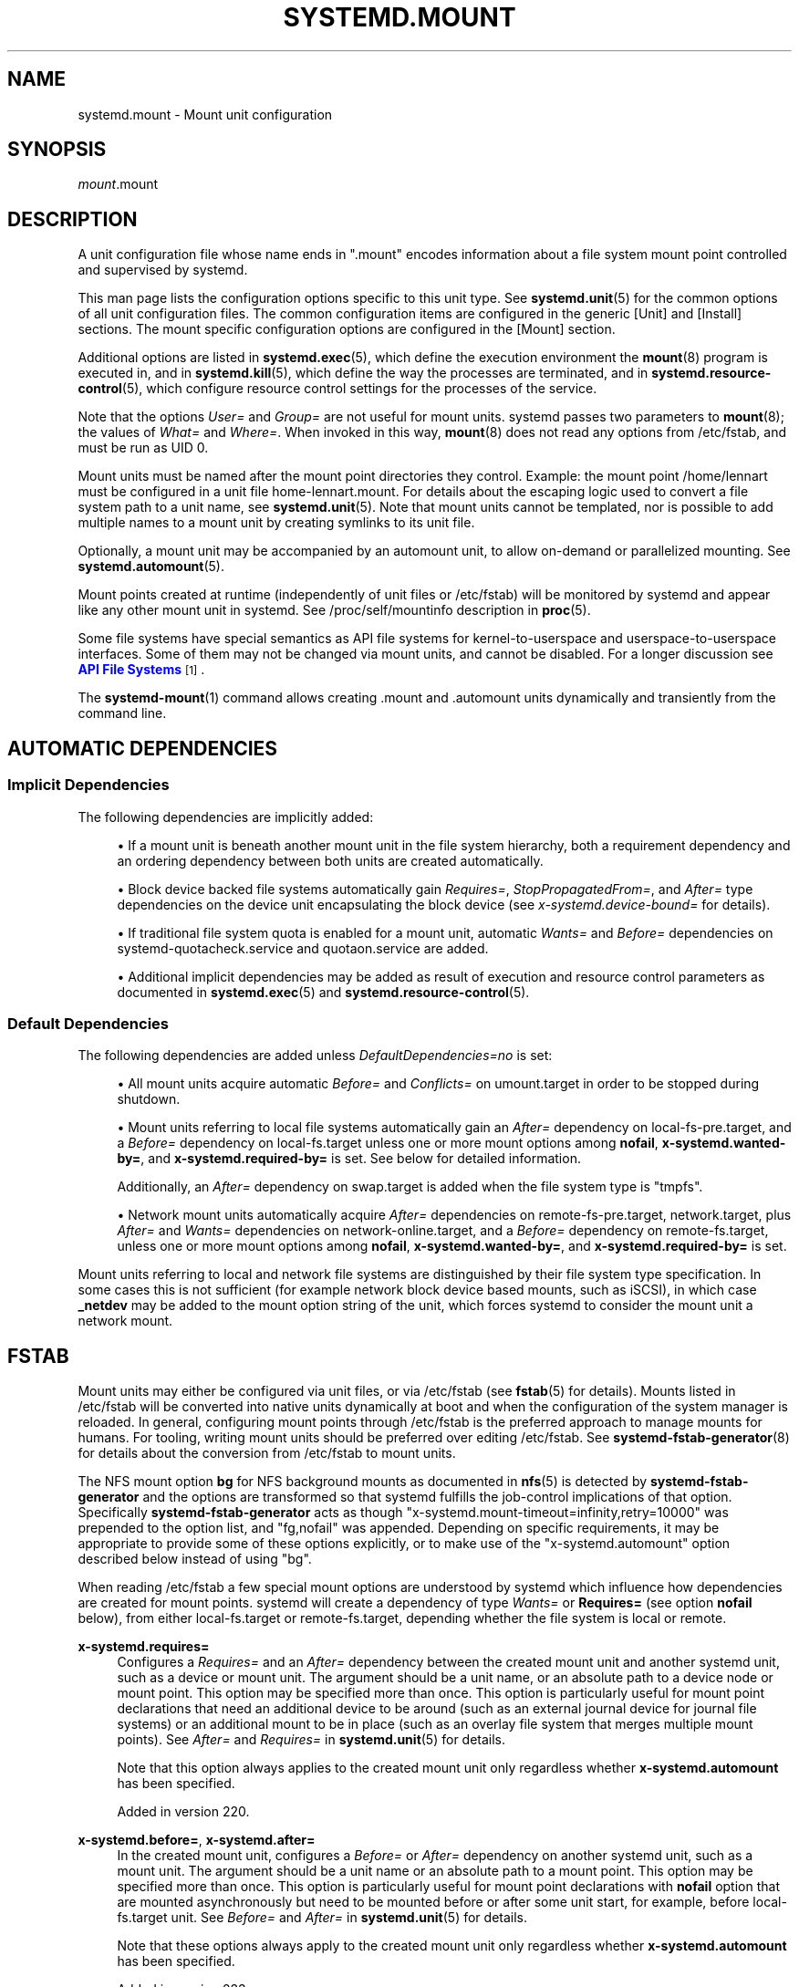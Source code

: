 '\" t
.TH "SYSTEMD\&.MOUNT" "5" "" "systemd 256.4" "systemd.mount"
.\" -----------------------------------------------------------------
.\" * Define some portability stuff
.\" -----------------------------------------------------------------
.\" ~~~~~~~~~~~~~~~~~~~~~~~~~~~~~~~~~~~~~~~~~~~~~~~~~~~~~~~~~~~~~~~~~
.\" http://bugs.debian.org/507673
.\" http://lists.gnu.org/archive/html/groff/2009-02/msg00013.html
.\" ~~~~~~~~~~~~~~~~~~~~~~~~~~~~~~~~~~~~~~~~~~~~~~~~~~~~~~~~~~~~~~~~~
.ie \n(.g .ds Aq \(aq
.el       .ds Aq '
.\" -----------------------------------------------------------------
.\" * set default formatting
.\" -----------------------------------------------------------------
.\" disable hyphenation
.nh
.\" disable justification (adjust text to left margin only)
.ad l
.\" -----------------------------------------------------------------
.\" * MAIN CONTENT STARTS HERE *
.\" -----------------------------------------------------------------
.SH "NAME"
systemd.mount \- Mount unit configuration
.SH "SYNOPSIS"
.PP
\fImount\fR\&.mount
.SH "DESCRIPTION"
.PP
A unit configuration file whose name ends in
"\&.mount"
encodes information about a file system mount point controlled and supervised by systemd\&.
.PP
This man page lists the configuration options specific to this unit type\&. See
\fBsystemd.unit\fR(5)
for the common options of all unit configuration files\&. The common configuration items are configured in the generic [Unit] and [Install] sections\&. The mount specific configuration options are configured in the [Mount] section\&.
.PP
Additional options are listed in
\fBsystemd.exec\fR(5), which define the execution environment the
\fBmount\fR(8)
program is executed in, and in
\fBsystemd.kill\fR(5), which define the way the processes are terminated, and in
\fBsystemd.resource-control\fR(5), which configure resource control settings for the processes of the service\&.
.PP
Note that the options
\fIUser=\fR
and
\fIGroup=\fR
are not useful for mount units\&. systemd passes two parameters to
\fBmount\fR(8); the values of
\fIWhat=\fR
and
\fIWhere=\fR\&. When invoked in this way,
\fBmount\fR(8)
does not read any options from
/etc/fstab, and must be run as UID 0\&.
.PP
Mount units must be named after the mount point directories they control\&. Example: the mount point
/home/lennart
must be configured in a unit file
home\-lennart\&.mount\&. For details about the escaping logic used to convert a file system path to a unit name, see
\fBsystemd.unit\fR(5)\&. Note that mount units cannot be templated, nor is possible to add multiple names to a mount unit by creating symlinks to its unit file\&.
.PP
Optionally, a mount unit may be accompanied by an automount unit, to allow on\-demand or parallelized mounting\&. See
\fBsystemd.automount\fR(5)\&.
.PP
Mount points created at runtime (independently of unit files or
/etc/fstab) will be monitored by systemd and appear like any other mount unit in systemd\&. See
/proc/self/mountinfo
description in
\fBproc\fR(5)\&.
.PP
Some file systems have special semantics as API file systems for kernel\-to\-userspace and userspace\-to\-userspace interfaces\&. Some of them may not be changed via mount units, and cannot be disabled\&. For a longer discussion see
\m[blue]\fBAPI File Systems\fR\m[]\&\s-2\u[1]\d\s+2\&.
.PP
The
\fBsystemd-mount\fR(1)
command allows creating
\&.mount
and
\&.automount
units dynamically and transiently from the command line\&.
.SH "AUTOMATIC DEPENDENCIES"
.SS "Implicit Dependencies"
.PP
The following dependencies are implicitly added:
.sp
.RS 4
.ie n \{\
\h'-04'\(bu\h'+03'\c
.\}
.el \{\
.sp -1
.IP \(bu 2.3
.\}
If a mount unit is beneath another mount unit in the file system hierarchy, both a requirement dependency and an ordering dependency between both units are created automatically\&.
.RE
.sp
.RS 4
.ie n \{\
\h'-04'\(bu\h'+03'\c
.\}
.el \{\
.sp -1
.IP \(bu 2.3
.\}
Block device backed file systems automatically gain
\fIRequires=\fR,
\fIStopPropagatedFrom=\fR, and
\fIAfter=\fR
type dependencies on the device unit encapsulating the block device (see
\fIx\-systemd\&.device\-bound=\fR
for details)\&.
.RE
.sp
.RS 4
.ie n \{\
\h'-04'\(bu\h'+03'\c
.\}
.el \{\
.sp -1
.IP \(bu 2.3
.\}
If traditional file system quota is enabled for a mount unit, automatic
\fIWants=\fR
and
\fIBefore=\fR
dependencies on
systemd\-quotacheck\&.service
and
quotaon\&.service
are added\&.
.RE
.sp
.RS 4
.ie n \{\
\h'-04'\(bu\h'+03'\c
.\}
.el \{\
.sp -1
.IP \(bu 2.3
.\}
Additional implicit dependencies may be added as result of execution and resource control parameters as documented in
\fBsystemd.exec\fR(5)
and
\fBsystemd.resource-control\fR(5)\&.
.RE
.SS "Default Dependencies"
.PP
The following dependencies are added unless
\fIDefaultDependencies=no\fR
is set:
.sp
.RS 4
.ie n \{\
\h'-04'\(bu\h'+03'\c
.\}
.el \{\
.sp -1
.IP \(bu 2.3
.\}
All mount units acquire automatic
\fIBefore=\fR
and
\fIConflicts=\fR
on
umount\&.target
in order to be stopped during shutdown\&.
.RE
.sp
.RS 4
.ie n \{\
\h'-04'\(bu\h'+03'\c
.\}
.el \{\
.sp -1
.IP \(bu 2.3
.\}
Mount units referring to local file systems automatically gain an
\fIAfter=\fR
dependency on
local\-fs\-pre\&.target, and a
\fIBefore=\fR
dependency on
local\-fs\&.target
unless one or more mount options among
\fBnofail\fR,
\fBx\-systemd\&.wanted\-by=\fR, and
\fBx\-systemd\&.required\-by=\fR
is set\&. See below for detailed information\&.
.sp
Additionally, an
\fIAfter=\fR
dependency on
swap\&.target
is added when the file system type is
"tmpfs"\&.
.RE
.sp
.RS 4
.ie n \{\
\h'-04'\(bu\h'+03'\c
.\}
.el \{\
.sp -1
.IP \(bu 2.3
.\}
Network mount units automatically acquire
\fIAfter=\fR
dependencies on
remote\-fs\-pre\&.target,
network\&.target, plus
\fIAfter=\fR
and
\fIWants=\fR
dependencies on
network\-online\&.target, and a
\fIBefore=\fR
dependency on
remote\-fs\&.target, unless one or more mount options among
\fBnofail\fR,
\fBx\-systemd\&.wanted\-by=\fR, and
\fBx\-systemd\&.required\-by=\fR
is set\&.
.RE
.PP
Mount units referring to local and network file systems are distinguished by their file system type specification\&. In some cases this is not sufficient (for example network block device based mounts, such as iSCSI), in which case
\fB_netdev\fR
may be added to the mount option string of the unit, which forces systemd to consider the mount unit a network mount\&.
.SH "FSTAB"
.PP
Mount units may either be configured via unit files, or via
/etc/fstab
(see
\fBfstab\fR(5)
for details)\&. Mounts listed in
/etc/fstab
will be converted into native units dynamically at boot and when the configuration of the system manager is reloaded\&. In general, configuring mount points through
/etc/fstab
is the preferred approach to manage mounts for humans\&. For tooling, writing mount units should be preferred over editing
/etc/fstab\&. See
\fBsystemd-fstab-generator\fR(8)
for details about the conversion from
/etc/fstab
to mount units\&.
.PP
The NFS mount option
\fBbg\fR
for NFS background mounts as documented in
\fBnfs\fR(5)
is detected by
\fBsystemd\-fstab\-generator\fR
and the options are transformed so that systemd fulfills the job\-control implications of that option\&. Specifically
\fBsystemd\-fstab\-generator\fR
acts as though
"x\-systemd\&.mount\-timeout=infinity,retry=10000"
was prepended to the option list, and
"fg,nofail"
was appended\&. Depending on specific requirements, it may be appropriate to provide some of these options explicitly, or to make use of the
"x\-systemd\&.automount"
option described below instead of using
"bg"\&.
.PP
When reading
/etc/fstab
a few special mount options are understood by systemd which influence how dependencies are created for mount points\&. systemd will create a dependency of type
\fIWants=\fR
or
\fBRequires=\fR
(see option
\fBnofail\fR
below), from either
local\-fs\&.target
or
remote\-fs\&.target, depending whether the file system is local or remote\&.
.PP
\fBx\-systemd\&.requires=\fR
.RS 4
Configures a
\fIRequires=\fR
and an
\fIAfter=\fR
dependency between the created mount unit and another systemd unit, such as a device or mount unit\&. The argument should be a unit name, or an absolute path to a device node or mount point\&. This option may be specified more than once\&. This option is particularly useful for mount point declarations that need an additional device to be around (such as an external journal device for journal file systems) or an additional mount to be in place (such as an overlay file system that merges multiple mount points)\&. See
\fIAfter=\fR
and
\fIRequires=\fR
in
\fBsystemd.unit\fR(5)
for details\&.
.sp
Note that this option always applies to the created mount unit only regardless whether
\fBx\-systemd\&.automount\fR
has been specified\&.
.sp
Added in version 220\&.
.RE
.PP
\fBx\-systemd\&.before=\fR, \fBx\-systemd\&.after=\fR
.RS 4
In the created mount unit, configures a
\fIBefore=\fR
or
\fIAfter=\fR
dependency on another systemd unit, such as a mount unit\&. The argument should be a unit name or an absolute path to a mount point\&. This option may be specified more than once\&. This option is particularly useful for mount point declarations with
\fBnofail\fR
option that are mounted asynchronously but need to be mounted before or after some unit start, for example, before
local\-fs\&.target
unit\&. See
\fIBefore=\fR
and
\fIAfter=\fR
in
\fBsystemd.unit\fR(5)
for details\&.
.sp
Note that these options always apply to the created mount unit only regardless whether
\fBx\-systemd\&.automount\fR
has been specified\&.
.sp
Added in version 233\&.
.RE
.PP
\fBx\-systemd\&.wanted\-by=\fR, \fBx\-systemd\&.required\-by=\fR
.RS 4
In the created mount unit, configures a
\fIWantedBy=\fR
or
\fIRequiredBy=\fR
dependency on another unit\&. This option may be specified more than once\&. If this is specified, the default dependencies (see above) other than
umount\&.target
on the created mount unit, e\&.g\&.
local\-fs\&.target, are not automatically created\&. Hence it is likely that some ordering dependencies need to be set up manually through
\fBx\-systemd\&.before=\fR
and
\fBx\-systemd\&.after=\fR\&. See
\fIWantedBy=\fR
and
\fIRequiredBy=\fR
in
\fBsystemd.unit\fR(5)
for details\&.
.sp
Added in version 245\&.
.RE
.PP
\fBx\-systemd\&.wants\-mounts\-for=\fR, \fBx\-systemd\&.requires\-mounts\-for=\fR
.RS 4
Configures a
\fIRequiresMountsFor=\fR
or
\fIWantsMountsFor=\fR
dependency between the created mount unit and other mount units\&. The argument must be an absolute path\&. This option may be specified more than once\&. See
\fIRequiresMountsFor=\fR
or
\fIWantsMountsFor=\fR
in
\fBsystemd.unit\fR(5)
for details\&.
.sp
Added in version 220\&.
.RE
.PP
\fBx\-systemd\&.device\-bound=\fR
.RS 4
Takes a boolean argument\&. If true or no argument, a
\fIBindsTo=\fR
dependency on the backing device is set\&. If false, the mount unit is not stopped no matter whether the backing device is still present\&. This is useful when the file system is backed by volume managers\&. If not set, and the mount comes from unit fragments, i\&.e\&. generated from
/etc/fstab
by
\fBsystemd-fstab-generator\fR(8)
or loaded from a manually configured mount unit, a combination of
\fIRequires=\fR
and
\fIStopPropagatedFrom=\fR
dependencies is set on the backing device\&. If doesn\*(Aqt, only
\fIRequires=\fR
is used\&.
.sp
Added in version 233\&.
.RE
.PP
\fBx\-systemd\&.automount\fR
.RS 4
An automount unit will be created for the file system\&. See
\fBsystemd.automount\fR(5)
for details\&.
.sp
Added in version 215\&.
.RE
.PP
\fBx\-systemd\&.idle\-timeout=\fR
.RS 4
Configures the idle timeout of the automount unit\&. See
\fITimeoutIdleSec=\fR
in
\fBsystemd.automount\fR(5)
for details\&.
.sp
Added in version 220\&.
.RE
.PP
\fBx\-systemd\&.device\-timeout=\fR
.RS 4
Configure how long systemd should wait for a device to show up before giving up on an entry from
/etc/fstab\&. Specify a time in seconds or explicitly append a unit such as
"s",
"min",
"h",
"ms"\&.
.sp
Note that this option can only be used in
/etc/fstab, and will be ignored when part of the
\fIOptions=\fR
setting in a unit file\&.
.sp
Added in version 215\&.
.RE
.PP
\fBx\-systemd\&.mount\-timeout=\fR
.RS 4
Configure how long systemd should wait for the mount command to finish before giving up on an entry from
/etc/fstab\&. Specify a time in seconds or explicitly append a unit such as
"s",
"min",
"h",
"ms"\&.
.sp
Note that this option can only be used in
/etc/fstab, and will be ignored when part of the
\fIOptions=\fR
setting in a unit file\&.
.sp
See
\fITimeoutSec=\fR
below for details\&.
.sp
Added in version 233\&.
.RE
.PP
\fBx\-systemd\&.makefs\fR
.RS 4
The file system will be initialized on the device\&. If the device is not "empty", i\&.e\&. it contains any signature, the operation will be skipped\&. It is hence expected that this option remains set even after the device has been initialized\&.
.sp
Note that this option can only be used in
/etc/fstab, and will be ignored when part of the
\fIOptions=\fR
setting in a unit file\&.
.sp
See
\fBsystemd-makefs@.service\fR(8)\&.
.sp
\fBwipefs\fR(8)
may be used to remove any signatures from a block device to force
\fBx\-systemd\&.makefs\fR
to reinitialize the device\&.
.sp
Added in version 236\&.
.RE
.PP
\fBx\-systemd\&.growfs\fR
.RS 4
The file system will be grown to occupy the full block device\&. If the file system is already at maximum size, no action will be performed\&. It is hence expected that this option remains set even after the file system has been grown\&. Only certain file system types are supported, see
\fBsystemd-makefs@.service\fR(8)
for details\&.
.sp
Note that this option can only be used in
/etc/fstab, and will be ignored when part of the
\fIOptions=\fR
setting in a unit file\&.
.sp
Added in version 236\&.
.RE
.PP
\fBx\-systemd\&.pcrfs\fR
.RS 4
Measures file system identity information (mount point, type, label, UUID, partition label, partition UUID) into PCR 15 after the file system has been mounted\&. This ensures the
\fBsystemd-pcrfs@.service\fR(8)
or
systemd\-pcrfs\-root\&.service
services are pulled in by the mount unit\&.
.sp
Note that this option can only be used in
/etc/fstab, and will be ignored when part of the
\fIOptions=\fR
setting in a unit file\&. It is also implied for the root and
/usr/
partitions discovered by
\fBsystemd-gpt-auto-generator\fR(8)\&.
.sp
Added in version 253\&.
.RE
.PP
\fBx\-systemd\&.rw\-only\fR
.RS 4
If a mount operation fails to mount the file system read\-write, it normally tries mounting the file system read\-only instead\&. This option disables that behaviour, and causes the mount to fail immediately instead\&. This option is translated into the
\fIReadWriteOnly=\fR
setting in a unit file\&.
.sp
Added in version 246\&.
.RE
.PP
\fB_netdev\fR
.RS 4
Normally the file system type is used to determine if a mount is a "network mount", i\&.e\&. if it should only be started after the network is available\&. Using this option overrides this detection and specifies that the mount requires network\&.
.sp
Network mount units are ordered between
remote\-fs\-pre\&.target
and
remote\-fs\&.target, instead of
local\-fs\-pre\&.target
and
local\-fs\&.target\&. They also pull in
network\-online\&.target
and are ordered after it and
network\&.target\&.
.sp
Added in version 235\&.
.RE
.PP
\fBnoauto\fR, \fBauto\fR
.RS 4
With
\fBnoauto\fR, the mount unit will not be added as a dependency for
local\-fs\&.target
or
remote\-fs\&.target\&. This means that it will not be mounted automatically during boot, unless it is pulled in by some other unit\&. The
\fBauto\fR
option has the opposite meaning and is the default\&.
.sp
Note that if
\fBx\-systemd\&.automount\fR
(see above) is used, neither
\fBauto\fR
nor
\fBnoauto\fR
have any effect\&. The matching automount unit will be added as a dependency to the appropriate target\&.
.sp
Added in version 215\&.
.RE
.PP
\fBnofail\fR
.RS 4
With
\fBnofail\fR, this mount will be only wanted, not required, by
local\-fs\&.target
or
remote\-fs\&.target\&. Moreover the mount unit is not ordered before these target units\&. This means that the boot will continue without waiting for the mount unit and regardless whether the mount point can be mounted successfully\&.
.sp
Added in version 215\&.
.RE
.PP
\fBx\-initrd\&.mount\fR
.RS 4
An additional filesystem to be mounted in the initrd\&. See
initrd\-fs\&.target
description in
\fBsystemd.special\fR(7)\&. This is both an indicator to the initrd to mount this partition early and an indicator to the host to leave the partition mounted until final shutdown\&. Or in other words, if this flag is set it is assumed the mount shall be active during the entire regular runtime of the system, i\&.e\&. established before the initrd transitions into the host all the way until the host transitions to the final shutdown phase\&.
.sp
Added in version 215\&.
.RE
.PP
If a mount point is configured in both
/etc/fstab
and a unit file that is stored below
/usr/, the former will take precedence\&. If the unit file is stored below
/etc/, it will take precedence\&. This means: native unit files take precedence over traditional configuration files, but this is superseded by the rule that configuration in
/etc/
will always take precedence over configuration in
/usr/\&.
.SH "OPTIONS"
.PP
Mount unit files may include [Unit] and [Install] sections, which are described in
\fBsystemd.unit\fR(5)\&.
.PP
Mount unit files must include a [Mount] section, which carries information about the file system mount points it supervises\&. A number of options that may be used in this section are shared with other unit types\&. These options are documented in
\fBsystemd.exec\fR(5),
\fBsystemd.kill\fR(5)
and
\fBsystemd.resource-control\fR(5)\&. The options specific to the [Mount] section of mount units are the following:
.PP
\fIWhat=\fR
.RS 4
Takes an absolute path or a fstab\-style identifier of a device node, file or other resource to mount\&. See
\fBmount\fR(8)
for details\&. If this refers to a device node, a dependency on the respective device unit is automatically created\&. (See
\fBsystemd.device\fR(5)
for more information\&.) This option is mandatory\&. Note that the usual specifier expansion is applied to this setting, literal percent characters should hence be written as
"%%"\&. If this mount is a bind mount and the specified path does not exist yet it is created as directory\&.
.RE
.PP
\fIWhere=\fR
.RS 4
Takes an absolute path of a file or directory for the mount point; in particular, the destination cannot be a symbolic link\&. If the mount point does not exist at the time of mounting, it is created as either a directory or a file\&. The former is the usual case; the latter is done only if this mount is a bind mount and the source (\fIWhat=\fR) is not a directory\&. This string must be reflected in the unit filename\&. (See above\&.) This option is mandatory\&.
.RE
.PP
\fIType=\fR
.RS 4
Takes a string for the file system type\&. See
\fBmount\fR(8)
for details\&. This setting is optional\&.
.sp
If the type is
"overlay", and
"upperdir="
or
"workdir="
are specified as options and they don\*(Aqt exist, they will be created\&.
.RE
.PP
\fIOptions=\fR
.RS 4
Mount options to use when mounting\&. This takes a comma\-separated list of options\&. This setting is optional\&. Note that the usual specifier expansion is applied to this setting, literal percent characters should hence be written as
"%%"\&.
.RE
.PP
\fISloppyOptions=\fR
.RS 4
Takes a boolean argument\&. If true, parsing of the options specified in
\fIOptions=\fR
is relaxed, and unknown mount options are tolerated\&. This corresponds with
\fBmount\fR(8)\*(Aqs
\fI\-s\fR
switch\&. Defaults to off\&.
.sp
Added in version 215\&.
.RE
.PP
\fILazyUnmount=\fR
.RS 4
Takes a boolean argument\&. If true, detach the filesystem from the filesystem hierarchy at time of the unmount operation, and clean up all references to the filesystem as soon as they are not busy anymore\&. This corresponds with
\fBumount\fR(8)\*(Aqs
\fI\-l\fR
switch\&. Defaults to off\&.
.sp
Added in version 232\&.
.RE
.PP
\fIReadWriteOnly=\fR
.RS 4
Takes a boolean argument\&. If false, a mount point that shall be mounted read\-write but cannot be mounted so is retried to be mounted read\-only\&. If true the operation will fail immediately after the read\-write mount attempt did not succeed\&. This corresponds with
\fBmount\fR(8)\*(Aqs
\fI\-w\fR
switch\&. Defaults to off\&.
.sp
Added in version 246\&.
.RE
.PP
\fIForceUnmount=\fR
.RS 4
Takes a boolean argument\&. If true, force an unmount (in case of an unreachable NFS system)\&. This corresponds with
\fBumount\fR(8)\*(Aqs
\fI\-f\fR
switch\&. Defaults to off\&.
.sp
Added in version 232\&.
.RE
.PP
\fIDirectoryMode=\fR
.RS 4
Directories of mount points (and any parent directories) are automatically created if needed\&. This option specifies the file system access mode used when creating these directories\&. Takes an access mode in octal notation\&. Defaults to 0755\&.
.RE
.PP
\fITimeoutSec=\fR
.RS 4
Configures the time to wait for the mount command to finish\&. If a command does not exit within the configured time, the mount will be considered failed and be shut down again\&. All commands still running will be terminated forcibly via
\fBSIGTERM\fR, and after another delay of this time with
\fBSIGKILL\fR\&. (See
\fBKillMode=\fR
in
\fBsystemd.kill\fR(5)\&.) Takes a unit\-less value in seconds, or a time span value such as "5min 20s"\&. Pass 0 to disable the timeout logic\&. The default value is set from
\fIDefaultTimeoutStartSec=\fR
option in
\fBsystemd-system.conf\fR(5)\&.
.RE
.PP
Check
\fBsystemd.unit\fR(5),
\fBsystemd.exec\fR(5), and
\fBsystemd.kill\fR(5)
for more settings\&.
.SH "SEE ALSO"
.PP
\fBsystemd\fR(1), \fBsystemctl\fR(1), \fBsystemd-system.conf\fR(5), \fBsystemd.unit\fR(5), \fBsystemd.exec\fR(5), \fBsystemd.kill\fR(5), \fBsystemd.resource-control\fR(5), \fBsystemd.service\fR(5), \fBsystemd.device\fR(5), \fBproc\fR(5), \fBmount\fR(8), \fBsystemd-fstab-generator\fR(8), \fBsystemd.directives\fR(7), \fBsystemd-mount\fR(1)
.SH "NOTES"
.IP " 1." 4
API File Systems
.RS 4
\%https://systemd.io/API_FILE_SYSTEMS
.RE
